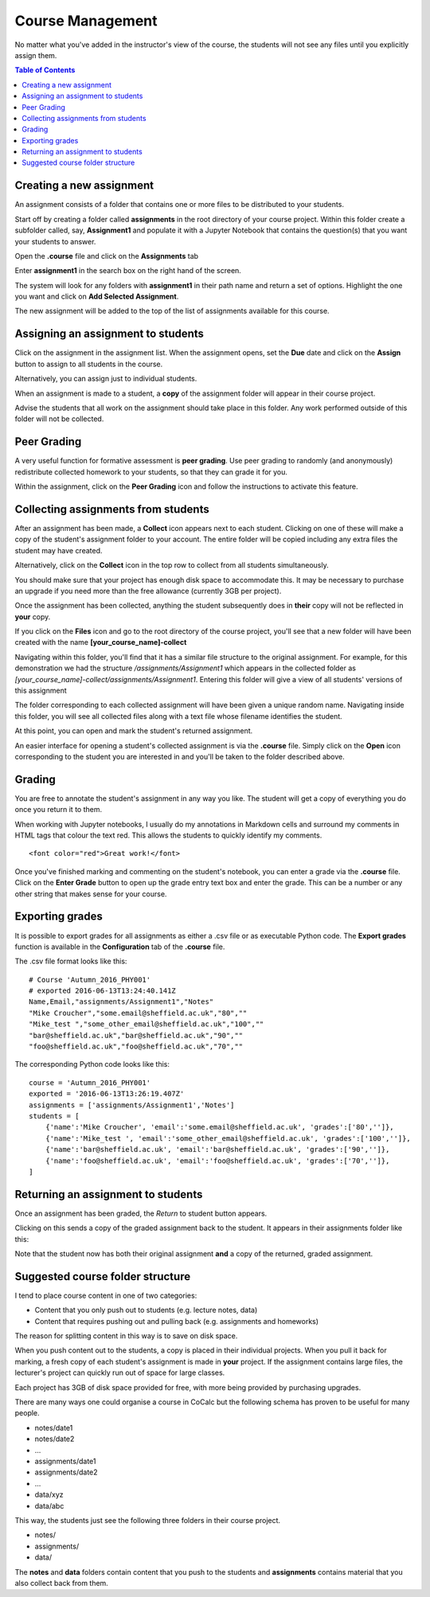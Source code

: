 =====================
Course Management
=====================

No matter what you've added in the instructor's view of the course, the students will not see any files until you explicitly assign them.

.. contents:: Table of Contents
   :local:
   :depth: 2

Creating a new assignment
===============================

An assignment consists of a folder that contains one or more files to be distributed to your students.

Start off by creating a folder called **assignments** in the root directory of your course project.
Within this folder create a subfolder called, say, **Assignment1** and populate it with a Jupyter Notebook that contains the question(s) that you want your students to answer.

Open the **.course** file and click on the **Assignments** tab

.. image:: img/teaching/assignment_course.png
     :width: 100%

Enter **assignment1** in the search box on the right hand of the screen.

.. image:: img/teaching/find_assignment.png
     :width: 100%

The system will look for any folders with **assignment1** in their path name and  return a set of options.
Highlight the one you want and click on **Add Selected Assignment**.

.. image:: img/teaching/find_assignment2.png
     :width: 100%

The new assignment will be added to the top of the list of assignments available for this course.

.. image:: img/teaching/assignment_list.png
     :width: 75%

Assigning an assignment to students
======================================

Click on the assignment in the assignment list.
When the assignment opens, set the **Due** date and click on the **Assign** button to assign to all students in the course.

Alternatively, you can assign just to individual students.

.. image:: img/teaching/send_assignment.png
     :width: 100%

When an assignment is made to a student, a **copy** of the assignment folder will appear in their course project.

Advise the students that all work on the assignment should take place in this folder. Any work performed outside of this folder will not be collected.

Peer Grading
======================================

A very useful function for formative assessment is **peer grading**.
Use peer grading to randomly (and anonymously) redistribute collected homework to your students, so that they can grade it for you.

Within the assignment, click on the **Peer Grading** icon and follow the instructions to activate this feature.

.. image:: img/teaching/peer_grading_activation.png
     :width: 100%

Collecting assignments from students
======================================

After an assignment has been made, a **Collect** icon appears next to each student.
Clicking on one of these will make a copy of the student's assignment folder to your account.
The entire folder will be copied including any extra files the student may have created.

Alternatively, click on the **Collect** icon in the top row to collect from all students simultaneously.

.. image:: img/teaching/collect_assignment.png
     :width: 100%

You should make sure that your project has enough disk space to accommodate this.
It may be necessary to purchase an upgrade if you need more than the free allowance (currently 3GB per project).

Once the assignment has been collected, anything the student subsequently does in **their** copy will not be reflected in **your** copy.

If you click on the **Files** icon and go to the root directory of the course project, you'll see that a new folder will have been created with the name **[your_course_name]-collect**

.. image:: img/teaching/filelist_with_collect.png
     :width: 100%

Navigating within this folder, you'll find that it has a similar file structure to the original assignment.
For example, for this demonstration we had the structure `/assignments/Assignment1` which appears in the collected folder as `[your_course_name]-collect/assignments/Assignment1`.
Entering this folder will give a view of all students' versions of this assignment

.. image:: img/teaching/collected_assignments.png
     :width: 100%

The folder corresponding to each collected assignment will have been given a unique random name.
Navigating inside this folder, you will see all collected files along with a text file whose filename identifies the student.

.. image:: img/teaching/Identify_student.png
     :width: 100%

At this point, you can open and mark the student's returned assignment.

An easier interface for opening a student's collected assignment is via the **.course** file.
Simply click on the **Open** icon corresponding to the student you are interested in and you'll be taken to the folder described above.

.. image:: img/teaching/open_assignment.png
     :width: 100%

Grading
======================================

You are free to annotate the student's assignment in any way you like.
The student will get a copy of everything you do once you return it to them.

When working with Jupyter notebooks, I usually do my annotations in Markdown cells and surround my comments in HTML tags that colour the text red.
This allows the students to quickly identify my comments.

::

    <font color="red">Great work!</font>

.. image:: img/teaching/feedback.png
     :width: 50%

Once you've finished marking and commenting on the student's notebook, you can enter a grade via the **.course** file.
Click on the **Enter Grade** button to open up the grade entry text box and enter the grade.
This can be a number or any other string that makes sense for your course.

.. image:: img/teaching/Enter_grade.png
     :width: 100%

Exporting grades
======================================

It is possible to export grades for all assignments as either a .csv file or as executable Python code.
The **Export grades** function is available in the **Configuration** tab of the **.course** file.

.. image:: img/teaching/Export_grades.png
     :width: 66%

The .csv file format looks like this::

    # Course 'Autumn_2016_PHY001'
    # exported 2016-06-13T13:24:40.141Z
    Name,Email,"assignments/Assignment1","Notes"
    "Mike Croucher","some.email@sheffield.ac.uk","80",""
    "Mike_test ","some_other_email@sheffield.ac.uk","100",""
    "bar@sheffield.ac.uk","bar@sheffield.ac.uk","90",""
    "foo@sheffield.ac.uk","foo@sheffield.ac.uk","70",""

The corresponding Python code looks like this::

    course = 'Autumn_2016_PHY001'
    exported = '2016-06-13T13:26:19.407Z'
    assignments = ['assignments/Assignment1','Notes']
    students = [
        {'name':'Mike Croucher', 'email':'some.email@sheffield.ac.uk', 'grades':['80','']},
        {'name':'Mike_test ', 'email':'some_other_email@sheffield.ac.uk', 'grades':['100','']},
        {'name':'bar@sheffield.ac.uk', 'email':'bar@sheffield.ac.uk', 'grades':['90','']},
        {'name':'foo@sheffield.ac.uk', 'email':'foo@sheffield.ac.uk', 'grades':['70','']},
    ]

Returning an assignment to students
======================================

Once an assignment has been graded, the *Return* to student button appears.

.. image:: img/teaching/return_button.png
     :width: 100%

Clicking on this sends a copy of the graded assignment back to the student.
It appears in their assignments folder like this:

.. image:: img/teaching/returned_assignment.png
     :width: 100%

Note that the student now has both their original assignment **and** a copy of the returned, graded assignment.

Suggested course folder structure
==========================================

I tend to place course content in one of two categories:

* Content that you only push out to students (e.g. lecture notes, data)
* Content that requires pushing out and pulling back (e.g. assignments and homeworks)

The reason for splitting content in this way is to save on disk space.

When you push content out to the students, a copy is placed in their individual projects. When you pull it back for marking, a fresh copy of each student's assignment is made in **your** project. If the assignment contains large files, the lecturer's project can quickly run out of space for large classes.

Each project has 3GB of disk space provided for free, with more being provided by purchasing upgrades.

There are many ways one could organise a course in CoCalc but the following schema has proven to be useful for many people.


* notes/date1
* notes/date2
* ...
* assignments/date1
* assignments/date2
* ...
* data/xyz
* data/abc

This way, the students just see the following three folders in their course project.

* notes/
* assignments/
* data/

The **notes** and **data** folders contain content that you push to the students and **assignments** contains material that you also collect back from them.